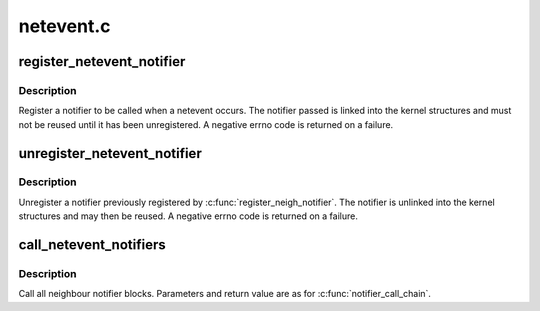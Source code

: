 .. -*- coding: utf-8; mode: rst -*-

==========
netevent.c
==========


.. _`register_netevent_notifier`:

register_netevent_notifier
==========================

.. c:function:: int register_netevent_notifier (struct notifier_block *nb)

    register a netevent notifier block

    :param struct notifier_block \*nb:
        notifier



.. _`register_netevent_notifier.description`:

Description
-----------

Register a notifier to be called when a netevent occurs.
The notifier passed is linked into the kernel structures and must
not be reused until it has been unregistered. A negative errno code
is returned on a failure.



.. _`unregister_netevent_notifier`:

unregister_netevent_notifier
============================

.. c:function:: int unregister_netevent_notifier (struct notifier_block *nb)

    unregister a netevent notifier block

    :param struct notifier_block \*nb:
        notifier



.. _`unregister_netevent_notifier.description`:

Description
-----------

Unregister a notifier previously registered by
:c:func:`register_neigh_notifier`. The notifier is unlinked into the
kernel structures and may then be reused. A negative errno code
is returned on a failure.



.. _`call_netevent_notifiers`:

call_netevent_notifiers
=======================

.. c:function:: int call_netevent_notifiers (unsigned long val, void *v)

    call all netevent notifier blocks

    :param unsigned long val:
        value passed unmodified to notifier function

    :param void \*v:
        pointer passed unmodified to notifier function



.. _`call_netevent_notifiers.description`:

Description
-----------

Call all neighbour notifier blocks.  Parameters and return value
are as for :c:func:`notifier_call_chain`.

